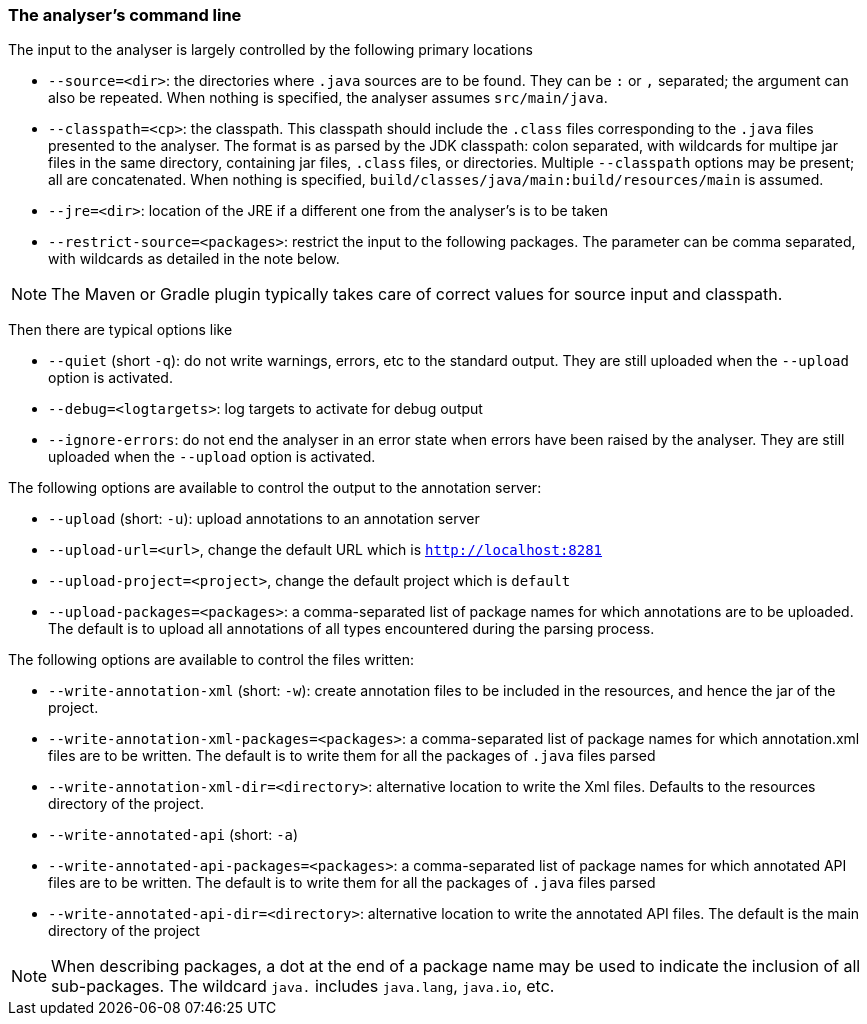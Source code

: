 
=== The analyser's command line

The input to the analyser is largely controlled by the following primary locations

- `--source=<dir>`: the directories where `.java` sources are to be found.
They can be `:` or `,` separated; the argument can also be repeated.
When nothing is specified, the analyser assumes `src/main/java`.
- `--classpath=<cp>`: the classpath.
This classpath should include the `.class` files corresponding to the `.java` files presented to the analyser.
The format is as parsed by the JDK classpath: colon separated, with wildcards for multipe jar files in the same directory, containing jar files, `.class` files, or directories.
Multiple `--classpath` options may be present; all are concatenated.
When nothing is specified, `build/classes/java/main:build/resources/main` is assumed.
- `--jre=<dir>`: location of the JRE if a different one from the analyser's is to be taken
- `--restrict-source=<packages>`: restrict the input to the following packages.
The parameter can be comma separated, with wildcards as detailed in the note below.

NOTE: The Maven or Gradle plugin typically takes care of correct values for source input and classpath.

Then there are typical options like

- `--quiet` (short `-q`): do not write warnings, errors, etc to the standard output.
They are still uploaded when the `--upload` option is activated.
- `--debug=<logtargets>`: log targets to activate for debug output
- `--ignore-errors`: do not end the analyser in an error state when errors have been raised by the analyser.
They are still uploaded when the `--upload` option is activated.

The following options are available to control the output to the annotation server:

- `--upload` (short: `-u`): upload annotations to an annotation server
- `--upload-url=<url>`, change the default URL which is `http://localhost:8281`
- `--upload-project=<project>`, change the default project which is `default`
- `--upload-packages=<packages>`: a comma-separated list of package names for which annotations are to be uploaded.
The default is to upload all annotations of all types encountered during the parsing process.

The following options are available to control the files written:

- `--write-annotation-xml` (short: `-w`): create annotation files to be included in the resources, and hence the jar of the project.
- `--write-annotation-xml-packages=<packages>`: a comma-separated list of package names for which annotation.xml files are to be written.
The default is to write them for all the packages of `.java` files parsed
- `--write-annotation-xml-dir=<directory>`: alternative location to write the Xml files.
Defaults to the resources directory of the project.
- `--write-annotated-api` (short: `-a`)
- `--write-annotated-api-packages=<packages>`: a comma-separated list of package names for which annotated API files are to be written.
The default is to write them for all the packages of `.java` files parsed
- `--write-annotated-api-dir=<directory>`: alternative location to write the annotated API files.
The default is the main directory of the project

NOTE: When describing packages, a dot at the end of a package name may be used to indicate the inclusion of all sub-packages.
The wildcard `java.` includes `java.lang`, `java.io`, etc.
